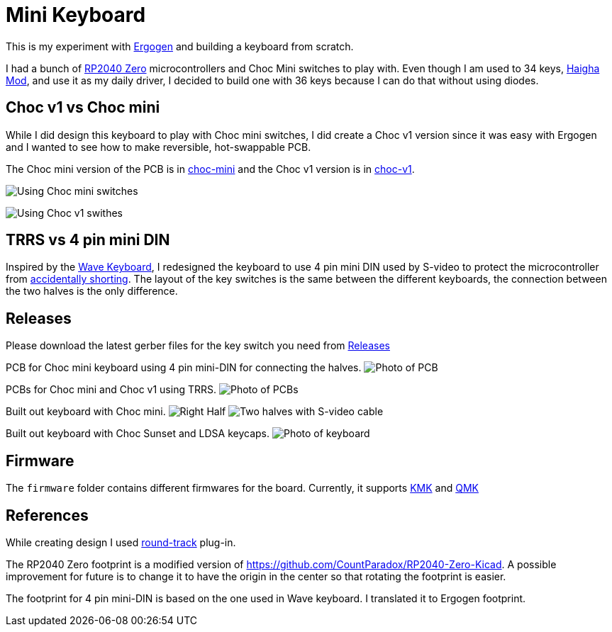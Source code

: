 = Mini Keyboard


This is my experiment with https://ergogen.xyz[Ergogen] and building
a keyboard from scratch.

I had a bunch of https://www.waveshare.com/wiki/RP2040-Zero[RP2040 Zero]
microcontrollers and Choc Mini switches to play with. Even though I am
used to 34 keys, https://github.com/axhixh/haigha-mod[Haigha Mod], and 
use it as my daily driver, I decided to build one with 36 keys because
I can do that without using diodes.

== Choc v1 vs Choc mini

While I did design this keyboard to play with Choc mini switches, I did
create a Choc v1 version since it was easy with Ergogen and I wanted to
see how to make reversible, hot-swappable PCB.

The Choc mini version of the PCB is in link:choc-mini[] and the Choc v1
version is in link:choc-v1[].

image:images/choc-mini-pcb.png[Using Choc mini switches]

image:images/choc-v1-pcb.png[Using Choc v1 swithes]

== TRRS vs 4 pin mini DIN 

Inspired by the https://github.com/etiennecollin/wave[Wave Keyboard],
I redesigned the keyboard to use 4 pin mini DIN used by S-video to
protect the microcontroller from
https://docs.qmk.fm/#/feature_split_keyboard?id=considerations[accidentally shorting].
The layout of the key switches is the same between the different keyboards,
the connection between the two halves is the only difference.

== Releases

Please download the latest gerber files for the key switch you need from
https://github.com/axhixh/mini-kbd/releases[Releases]

PCB for Choc mini keyboard using 4 pin mini-DIN for connecting the halves.
image:images/pcb_using_4_pin_din.jpg[Photo of PCB]

PCBs for Choc mini and Choc v1 using TRRS.
image:images/pcbs.jpg[Photo of PCBs]

Built out keyboard with Choc mini.
image:images/right_half.jpg[Right Half]
image:images/keyboard_4_pin_din.jpg[Two halves with S-video cable]
 
Built out keyboard with Choc Sunset and LDSA keycaps.
image:images/mini-kbd.jpg[Photo of keyboard]

== Firmware

The `firmware` folder contains different firmwares for the board.
Currently, it supports https://kmkfw.io[KMK] and https://docs.qmk.fm[QMK]

== References

While creating design I used https://github.com/mitxela/kicad-round-tracks[round-track]
plug-in.

The RP2040 Zero footprint is a modified version of https://github.com/CountParadox/RP2040-Zero-Kicad.
A possible improvement for future is to change it to have the origin in the center so
that rotating the footprint is easier.

The footprint for 4 pin mini-DIN is based on the one used in Wave keyboard.
I translated it to Ergogen footprint. 

